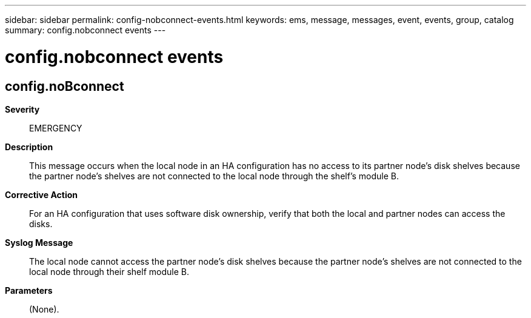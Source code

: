 ---
sidebar: sidebar
permalink: config-nobconnect-events.html
keywords: ems, message, messages, event, events, group, catalog
summary: config.nobconnect events
---

= config.nobconnect events
:toclevels: 1
:hardbreaks:
:nofooter:
:icons: font
:linkattrs:
:imagesdir: ./media/

== config.noBconnect
*Severity*::
EMERGENCY
*Description*::
This message occurs when the local node in an HA configuration has no access to its partner node's disk shelves because the partner node's shelves are not connected to the local node through the shelf's module B.
*Corrective Action*::
For an HA configuration that uses software disk ownership, verify that both the local and partner nodes can access the disks.
*Syslog Message*::
The local node cannot access the partner node's disk shelves because the partner node's shelves are not connected to the local node through their shelf module B.
*Parameters*::
(None).
